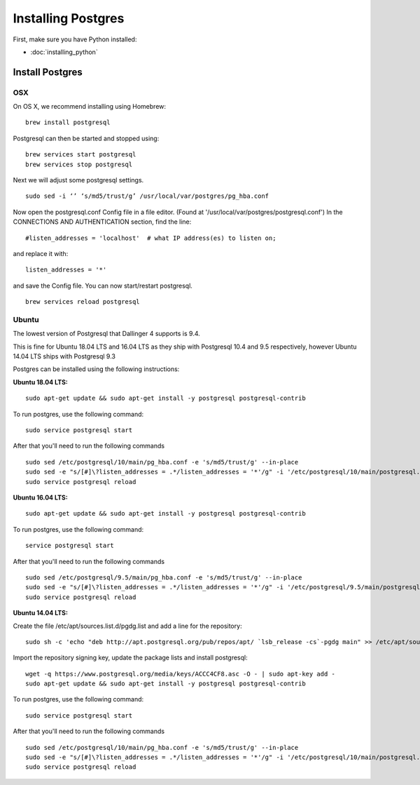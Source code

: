 Installing Postgres
===================

First, make sure you have Python installed:

-  :doc:`installing_python`

Install Postgres
----------------

OSX
~~~

On OS X, we recommend installing using Homebrew:
::

    brew install postgresql


Postgresql can then be started and stopped using:
::

    brew services start postgresql
    brew services stop postgresql


Next we will adjust some postgresql settings.
::

    sudo sed -i ‘’ ‘s/md5/trust/g’ /usr/local/var/postgres/pg_hba.conf


Now open the postgresql.conf Config file in a file editor.
(Found at '/usr/local/var/postgres/postgresql.conf')
In the CONNECTIONS AND AUTHENTICATION section, find the line:
::

    #listen_addresses = 'localhost'  # what IP address(es) to listen on;


and replace it with:
::

    listen_addresses = '*'


and save the Config file. You can now start/restart postgresql.
::

    brew services reload postgresql


Ubuntu
~~~~~~

The lowest version of Postgresql that Dallinger 4 supports is 9.4.

This is fine for Ubuntu 18.04 LTS and 16.04 LTS as they
ship with Postgresql 10.4 and 9.5 respectively, however Ubuntu 14.04 LTS ships with Postgresql 9.3

Postgres can be installed using the following instructions:

**Ubuntu 18.04 LTS:**
::

    sudo apt-get update && sudo apt-get install -y postgresql postgresql-contrib

To run postgres, use the following command:
::

    sudo service postgresql start

After that you'll need to run the following commands
::

    sudo sed /etc/postgresql/10/main/pg_hba.conf -e 's/md5/trust/g' --in-place
    sudo sed -e "s/[#]\?listen_addresses = .*/listen_addresses = '*'/g" -i '/etc/postgresql/10/main/postgresql.conf'
    sudo service postgresql reload

**Ubuntu 16.04 LTS:**
::

    sudo apt-get update && sudo apt-get install -y postgresql postgresql-contrib

To run postgres, use the following command:
::

    service postgresql start

After that you'll need to run the following commands
::

    sudo sed /etc/postgresql/9.5/main/pg_hba.conf -e 's/md5/trust/g' --in-place
    sudo sed -e "s/[#]\?listen_addresses = .*/listen_addresses = '*'/g" -i '/etc/postgresql/9.5/main/postgresql.conf'
    sudo service postgresql reload

**Ubuntu 14.04 LTS:**

Create the file /etc/apt/sources.list.d/pgdg.list and add a line for the repository:
::
    sudo sh -c 'echo "deb http://apt.postgresql.org/pub/repos/apt/ `lsb_release -cs`-pgdg main" >> /etc/apt/sources.list.d/pgdg.list'

Import the repository signing key, update the package lists and install postgresql:
::
    wget -q https://www.postgresql.org/media/keys/ACCC4CF8.asc -O - | sudo apt-key add -
    sudo apt-get update && sudo apt-get install -y postgresql postgresql-contrib

To run postgres, use the following command:
::

    sudo service postgresql start

After that you'll need to run the following commands
::

    sudo sed /etc/postgresql/10/main/pg_hba.conf -e 's/md5/trust/g' --in-place
    sudo sed -e "s/[#]\?listen_addresses = .*/listen_addresses = '*'/g" -i '/etc/postgresql/10/main/postgresql.conf'
    sudo service postgresql reload

